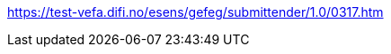 

:eSENS: http://www.esens.eu/[eSENS]
:CENBII: http://www.cenbii.eu/[CEN BII]
:PEPPOL: http://www.peppol.eu[PEPPOL]

:EU_Dir_24: http://eur-lex.europa.eu/legal-content/EN/TXT/HTML/?uri=CELEX:32014L0024&from=En

:EU_Dir_25: http://eur-lex.europa.eu/legal-content/EN/TXT/HTML/?uri=CELEX:32014L0025&from=EN

:EIF: http://ec.europa.eu/isa/library/index_en.htm

:Reg_910: http://eur-lex.europa.eu/legal-content/EN/TXT/HTML/?uri=CELEX:32014R0910&from=EN

:SBDH: http://www.gs1.org/docs/gs1_un-cefact_%20xml_%20profiles/CEFACT_SBDH_TS_version1.3.pdf

:ASIC: https://portal.etsi.org/webapp/workprogram/Report_WorkItem.asp?WKI_ID=42455

:UBL: http://docs.oasis-open.org/ubl/UBL-2.1.html

:CAdES: https://en.wikipedia.org/wiki/CAdES_(computing)

:Tender_xsd:  http://docs.oasis-open.org/ubl/os-UBL-2.1/xsd/maindoc/UBL-Tender-2.1.xsd

:Tender_Rec_xsd: http://docs.oasis-open.org/ubl/os-UBL-2.1/xsd/maindoc/UBL-TenderReceipt-2.1.xsd

:CfT_xsd: http://docs.oasis-open.org/ubl/os-UBL-2.1/xsd/maindoc/UBL-CallForTenders-2.1.xsd
:Catalogue_xsd: http://docs.oasis-open.org/ubl/os-UBL-2.1/xsd/maindoc/UBL-Catalogue-2.1.xsd

:BPMN: https://en.wikipedia.org/wiki/Business_Process_Model_and_Notation[BPMN]

:ISO639: http://www.iso.org/iso/home/store/catalogue_tc/catalogue_detail.htm?csnumber=22109

:IANA: http://www.iana.org/assignments/media-types/media-types.xhtml[IANA]

:PEPPOL_identifier: https://joinup.ec.europa.eu/svn/peppol/TransportInfrastructure/PEPPOL_Policy%20for%20use%20of%20identifiers-300.pdf

:Profile54x: https://test-vefa.difi.no/esens/gefeg/submittender/1.0/039.htm[ProfileID54x]

:T90_DocRef: https://test-vefa.difi.no/esens/gefeg/submittender/1.0/0314.htm[Document Reference]

:T90_DocTypeCode:
https://test-vefa.difi.no/esens/gefeg/submittender/1.0/0317.htm
